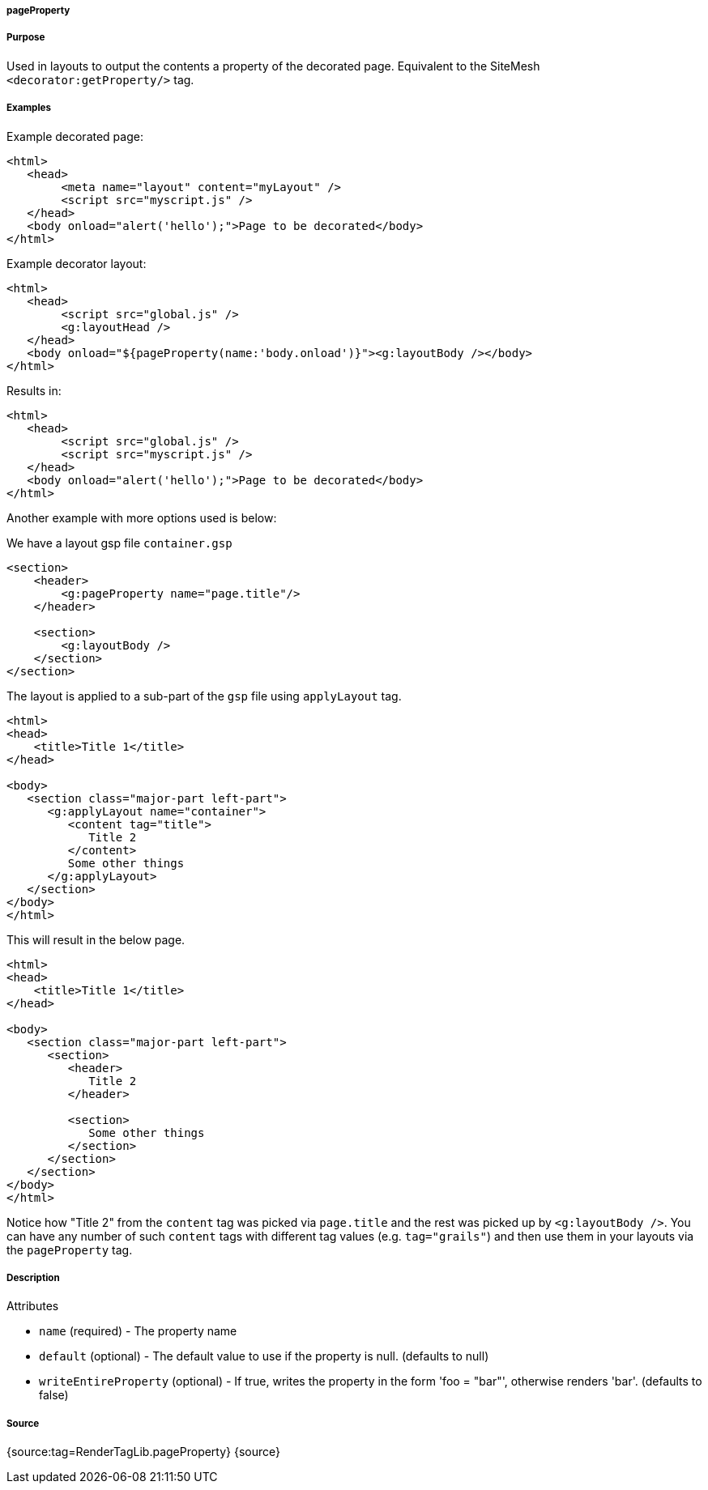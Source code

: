 
===== pageProperty



===== Purpose


Used in layouts to output the contents a property of the decorated page. Equivalent to the SiteMesh `<decorator:getProperty/>` tag.


===== Examples


Example decorated page:

[source,xml]
----
<html>
   <head>
        <meta name="layout" content="myLayout" />
        <script src="myscript.js" />
   </head>
   <body onload="alert('hello');">Page to be decorated</body>
</html>
----
Example decorator layout:

[source,xml]
----
<html>
   <head>
        <script src="global.js" />
        <g:layoutHead />
   </head>
   <body onload="${pageProperty(name:'body.onload')}"><g:layoutBody /></body>
</html>
----
Results in:

[source,xml]
----
<html>
   <head>
        <script src="global.js" />
        <script src="myscript.js" />
   </head>
   <body onload="alert('hello');">Page to be decorated</body>
</html>
----

Another example with more options used is below:

We have a layout gsp file `container.gsp`

[source,xml]
----
<section>
    <header>
        <g:pageProperty name="page.title"/>
    </header>

    <section>
        <g:layoutBody />
    </section>
</section>
----

The layout is applied to a sub-part of the `gsp` file using `applyLayout` tag.

[source,xml]
----
<html>
<head>
    <title>Title 1</title>
</head>

<body>
   <section class="major-part left-part">
      <g:applyLayout name="container">
         <content tag="title">
            Title 2
         </content>
         Some other things
      </g:applyLayout>
   </section>
</body>
</html>
----

This will result in the below page. 

[source,xml]
----
<html>
<head>
    <title>Title 1</title>
</head>

<body>
   <section class="major-part left-part">
      <section>
         <header>
            Title 2
         </header>

         <section>
            Some other things
         </section>
      </section>
   </section>
</body>
</html>
----

Notice how "Title 2" from the `content` tag was picked via `page.title` and the rest was picked up by `<g:layoutBody />`. You can have any number of such `content` tags with different tag values (e.g. `tag="grails"`) and then use them in your layouts via the `pageProperty` tag.


===== Description


Attributes

* `name` (required) - The property name
* `default` (optional) - The default value to use if the property is null. (defaults to null)
* `writeEntireProperty` (optional) - If true, writes the property in the form 'foo = "bar"', otherwise renders 'bar'. (defaults to false)


===== Source


{source:tag=RenderTagLib.pageProperty}
{source}
